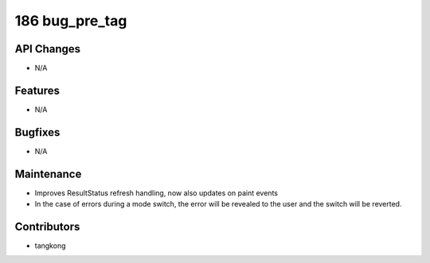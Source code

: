 186 bug_pre_tag
#################

API Changes
-----------
- N/A

Features
--------
- N/A

Bugfixes
--------
- N/A

Maintenance
-----------
- Improves ResultStatus refresh handling, now also updates on paint events
- In the case of errors during a mode switch, the error will be revealed to the user and the switch will be reverted.

Contributors
------------
- tangkong
